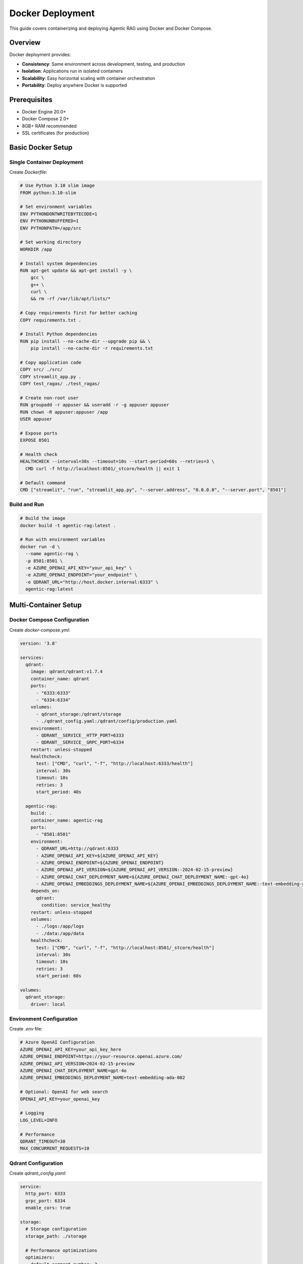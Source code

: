 Docker Deployment
=================

This guide covers containerizing and deploying Agentic RAG using Docker and Docker Compose.

Overview
--------

Docker deployment provides:

- **Consistency**: Same environment across development, testing, and production
- **Isolation**: Applications run in isolated containers
- **Scalability**: Easy horizontal scaling with container orchestration
- **Portability**: Deploy anywhere Docker is supported

Prerequisites
-------------

- Docker Engine 20.0+
- Docker Compose 2.0+
- 8GB+ RAM recommended
- SSL certificates (for production)

Basic Docker Setup
------------------

Single Container Deployment
~~~~~~~~~~~~~~~~~~~~~~~~~~~

Create `Dockerfile`:

.. code-block:: dockerfile

   # Use Python 3.10 slim image
   FROM python:3.10-slim

   # Set environment variables
   ENV PYTHONDONTWRITEBYTECODE=1
   ENV PYTHONUNBUFFERED=1
   ENV PYTHONPATH=/app/src

   # Set working directory
   WORKDIR /app

   # Install system dependencies
   RUN apt-get update && apt-get install -y \
       gcc \
       g++ \
       curl \
       && rm -rf /var/lib/apt/lists/*

   # Copy requirements first for better caching
   COPY requirements.txt .

   # Install Python dependencies
   RUN pip install --no-cache-dir --upgrade pip && \
       pip install --no-cache-dir -r requirements.txt

   # Copy application code
   COPY src/ ./src/
   COPY streamlit_app.py .
   COPY test_ragas/ ./test_ragas/

   # Create non-root user
   RUN groupadd -r appuser && useradd -r -g appuser appuser
   RUN chown -R appuser:appuser /app
   USER appuser

   # Expose ports
   EXPOSE 8501

   # Health check
   HEALTHCHECK --interval=30s --timeout=10s --start-period=60s --retries=3 \
     CMD curl -f http://localhost:8501/_stcore/health || exit 1

   # Default command
   CMD ["streamlit", "run", "streamlit_app.py", "--server.address", "0.0.0.0", "--server.port", "8501"]

Build and Run
~~~~~~~~~~~~~

.. code-block:: bash

   # Build the image
   docker build -t agentic-rag:latest .

   # Run with environment variables
   docker run -d \
     --name agentic-rag \
     -p 8501:8501 \
     -e AZURE_OPENAI_API_KEY="your_api_key" \
     -e AZURE_OPENAI_ENDPOINT="your_endpoint" \
     -e QDRANT_URL="http://host.docker.internal:6333" \
     agentic-rag:latest

Multi-Container Setup
---------------------

Docker Compose Configuration
~~~~~~~~~~~~~~~~~~~~~~~~~~~~

Create `docker-compose.yml`:

.. code-block:: yaml

   version: '3.8'

   services:
     qdrant:
       image: qdrant/qdrant:v1.7.4
       container_name: qdrant
       ports:
         - "6333:6333"
         - "6334:6334"
       volumes:
         - qdrant_storage:/qdrant/storage
         - ./qdrant_config.yaml:/qdrant/config/production.yaml
       environment:
         - QDRANT__SERVICE__HTTP_PORT=6333
         - QDRANT__SERVICE__GRPC_PORT=6334
       restart: unless-stopped
       healthcheck:
         test: ["CMD", "curl", "-f", "http://localhost:6333/health"]
         interval: 30s
         timeout: 10s
         retries: 3
         start_period: 40s

     agentic-rag:
       build: .
       container_name: agentic-rag
       ports:
         - "8501:8501"
       environment:
         - QDRANT_URL=http://qdrant:6333
         - AZURE_OPENAI_API_KEY=${AZURE_OPENAI_API_KEY}
         - AZURE_OPENAI_ENDPOINT=${AZURE_OPENAI_ENDPOINT}
         - AZURE_OPENAI_API_VERSION=${AZURE_OPENAI_API_VERSION:-2024-02-15-preview}
         - AZURE_OPENAI_CHAT_DEPLOYMENT_NAME=${AZURE_OPENAI_CHAT_DEPLOYMENT_NAME:-gpt-4o}
         - AZURE_OPENAI_EMBEDDINGS_DEPLOYMENT_NAME=${AZURE_OPENAI_EMBEDDINGS_DEPLOYMENT_NAME:-text-embedding-ada-002}
       depends_on:
         qdrant:
           condition: service_healthy
       restart: unless-stopped
       volumes:
         - ./logs:/app/logs
         - ./data:/app/data
       healthcheck:
         test: ["CMD", "curl", "-f", "http://localhost:8501/_stcore/health"]
         interval: 30s
         timeout: 10s
         retries: 3
         start_period: 60s

   volumes:
     qdrant_storage:
       driver: local

Environment Configuration
~~~~~~~~~~~~~~~~~~~~~~~~~

Create `.env` file:

.. code-block:: bash

   # Azure OpenAI Configuration
   AZURE_OPENAI_API_KEY=your_api_key_here
   AZURE_OPENAI_ENDPOINT=https://your-resource.openai.azure.com/
   AZURE_OPENAI_API_VERSION=2024-02-15-preview
   AZURE_OPENAI_CHAT_DEPLOYMENT_NAME=gpt-4o
   AZURE_OPENAI_EMBEDDINGS_DEPLOYMENT_NAME=text-embedding-ada-002

   # Optional: OpenAI for web search
   OPENAI_API_KEY=your_openai_key

   # Logging
   LOG_LEVEL=INFO

   # Performance
   QDRANT_TIMEOUT=30
   MAX_CONCURRENT_REQUESTS=10

Qdrant Configuration
~~~~~~~~~~~~~~~~~~~

Create `qdrant_config.yaml`:

.. code-block:: yaml

   service:
     http_port: 6333
     grpc_port: 6334
     enable_cors: true

   storage:
     # Storage configuration
     storage_path: ./storage
     
     # Performance optimizations
     optimizers:
       default_segment_number: 2
       memmap_threshold: 200000
       indexing_threshold: 10000

   # Cluster configuration (for multi-node setup)
   cluster:
     enabled: false

   # Telemetry
   telemetry:
     disabled: true

Production Deployment
--------------------

Production Docker Compose
~~~~~~~~~~~~~~~~~~~~~~~~~

Create `docker-compose.prod.yml`:

.. code-block:: yaml

   version: '3.8'

   services:
     qdrant:
       image: qdrant/qdrant:v1.7.4
       container_name: qdrant-prod
       ports:
         - "6333:6333"
       volumes:
         - qdrant_storage_prod:/qdrant/storage
         - ./qdrant_prod_config.yaml:/qdrant/config/production.yaml
       environment:
         - QDRANT__SERVICE__HTTP_PORT=6333
         - QDRANT__LOG_LEVEL=INFO
       restart: unless-stopped
       deploy:
         resources:
           limits:
             memory: 4G
             cpus: '2.0'
           reservations:
             memory: 2G
             cpus: '1.0'
       healthcheck:
         test: ["CMD", "curl", "-f", "http://localhost:6333/health"]
         interval: 30s
         timeout: 10s
         retries: 3

     agentic-rag:
       build:
         context: .
         dockerfile: Dockerfile.prod
       container_name: agentic-rag-prod
       environment:
         - QDRANT_URL=http://qdrant:6333
         - AZURE_OPENAI_API_KEY=${AZURE_OPENAI_API_KEY}
         - AZURE_OPENAI_ENDPOINT=${AZURE_OPENAI_ENDPOINT}
         - LOG_LEVEL=WARNING
         - ENVIRONMENT=production
       depends_on:
         qdrant:
           condition: service_healthy
       restart: unless-stopped
       deploy:
         replicas: 3
         resources:
           limits:
             memory: 2G
             cpus: '1.0'
           reservations:
             memory: 1G
             cpus: '0.5'
       volumes:
         - app_logs:/app/logs
       healthcheck:
         test: ["CMD", "curl", "-f", "http://localhost:8501/_stcore/health"]
         interval: 30s
         timeout: 10s
         retries: 3

     nginx:
       image: nginx:alpine
       container_name: nginx-proxy
       ports:
         - "80:80"
         - "443:443"
       volumes:
         - ./nginx/nginx.conf:/etc/nginx/nginx.conf:ro
         - ./nginx/ssl:/etc/nginx/ssl:ro
         - nginx_logs:/var/log/nginx
       depends_on:
         - agentic-rag
       restart: unless-stopped

     prometheus:
       image: prom/prometheus:latest
       container_name: prometheus
       ports:
         - "9090:9090"
       volumes:
         - ./monitoring/prometheus.yml:/etc/prometheus/prometheus.yml:ro
         - prometheus_data:/prometheus
       command:
         - '--config.file=/etc/prometheus/prometheus.yml'
         - '--storage.tsdb.path=/prometheus'
         - '--web.console.libraries=/etc/prometheus/console_libraries'
         - '--web.console.templates=/etc/prometheus/consoles'
       restart: unless-stopped

     grafana:
       image: grafana/grafana:latest
       container_name: grafana
       ports:
         - "3000:3000"
       environment:
         - GF_SECURITY_ADMIN_PASSWORD=admin
       volumes:
         - grafana_data:/var/lib/grafana
         - ./monitoring/grafana:/etc/grafana/provisioning
       restart: unless-stopped

   volumes:
     qdrant_storage_prod:
     app_logs:
     nginx_logs:
     prometheus_data:
     grafana_data:

Production Dockerfile
~~~~~~~~~~~~~~~~~~~~~

Create `Dockerfile.prod`:

.. code-block:: dockerfile

   FROM python:3.10-slim

   # Production environment variables
   ENV PYTHONDONTWRITEBYTECODE=1
   ENV PYTHONUNBUFFERED=1
   ENV PYTHONPATH=/app/src
   ENV ENVIRONMENT=production

   WORKDIR /app

   # Install system dependencies
   RUN apt-get update && apt-get install -y \
       gcc \
       g++ \
       curl \
       && rm -rf /var/lib/apt/lists/* \
       && apt-get clean

   # Copy and install Python dependencies
   COPY requirements.txt .
   RUN pip install --no-cache-dir --upgrade pip && \
       pip install --no-cache-dir -r requirements.txt

   # Copy application code
   COPY src/ ./src/
   COPY streamlit_app.py .

   # Create non-root user
   RUN groupadd -r appuser && useradd -r -g appuser appuser
   RUN mkdir -p /app/logs && chown -R appuser:appuser /app
   USER appuser

   # Expose port
   EXPOSE 8501

   # Health check
   HEALTHCHECK --interval=30s --timeout=10s --start-period=60s --retries=3 \
     CMD curl -f http://localhost:8501/_stcore/health || exit 1

   # Production command with optimized settings
   CMD ["streamlit", "run", "streamlit_app.py", \
        "--server.address", "0.0.0.0", \
        "--server.port", "8501", \
        "--server.enableCORS", "false", \
        "--server.enableXsrfProtection", "true", \
        "--browser.gatherUsageStats", "false"]

Load Balancer Configuration
~~~~~~~~~~~~~~~~~~~~~~~~~~

Create `nginx/nginx.conf`:

.. code-block:: nginx

   events {
       worker_connections 1024;
   }

   http {
       upstream agentic_rag_backend {
           least_conn;
           server agentic-rag-prod:8501 max_fails=3 fail_timeout=30s;
           # Add more backend servers for load balancing
           # server agentic-rag-prod-2:8501 max_fails=3 fail_timeout=30s;
           # server agentic-rag-prod-3:8501 max_fails=3 fail_timeout=30s;
       }

       # Rate limiting
       limit_req_zone $binary_remote_addr zone=api:10m rate=10r/m;

       server {
           listen 80;
           server_name your-domain.com;
           return 301 https://$server_name$request_uri;
       }

       server {
           listen 443 ssl http2;
           server_name your-domain.com;

           ssl_certificate /etc/nginx/ssl/cert.pem;
           ssl_certificate_key /etc/nginx/ssl/key.pem;
           ssl_session_timeout 1d;
           ssl_session_cache shared:SSL:50m;
           ssl_session_tickets off;

           # Security headers
           add_header X-Frame-Options DENY;
           add_header X-Content-Type-Options nosniff;
           add_header X-XSS-Protection "1; mode=block";
           add_header Strict-Transport-Security "max-age=63072000; includeSubDomains; preload";

           # API rate limiting
           location /api/ {
               limit_req zone=api burst=20 nodelay;
               proxy_pass http://agentic_rag_backend;
               include proxy_params;
           }

           location / {
               proxy_pass http://agentic_rag_backend;
               proxy_set_header Host $host;
               proxy_set_header X-Real-IP $remote_addr;
               proxy_set_header X-Forwarded-For $proxy_add_x_forwarded_for;
               proxy_set_header X-Forwarded-Proto $scheme;
               
               # WebSocket support
               proxy_http_version 1.1;
               proxy_set_header Upgrade $http_upgrade;
               proxy_set_header Connection "upgrade";
               
               # Timeouts
               proxy_connect_timeout 60s;
               proxy_send_timeout 60s;
               proxy_read_timeout 60s;
           }

           location /health {
               access_log off;
               return 200 "healthy\n";
               add_header Content-Type text/plain;
           }
       }
   }

Monitoring Setup
---------------

Prometheus Configuration
~~~~~~~~~~~~~~~~~~~~~~~~

Create `monitoring/prometheus.yml`:

.. code-block:: yaml

   global:
     scrape_interval: 15s
     evaluation_interval: 15s

   rule_files:
     - "rules/*.yml"

   scrape_configs:
     - job_name: 'agentic-rag'
       static_configs:
         - targets: ['agentic-rag:8501']
       metrics_path: '/metrics'
       scrape_interval: 30s

     - job_name: 'qdrant'
       static_configs:
         - targets: ['qdrant:6333']
       metrics_path: '/metrics'

     - job_name: 'nginx'
       static_configs:
         - targets: ['nginx:80']

Grafana Dashboard
~~~~~~~~~~~~~~~~

Create `monitoring/grafana/dashboards/agentic-rag.json`:

.. code-block:: json

   {
     "dashboard": {
       "title": "Agentic RAG Monitoring",
       "panels": [
         {
           "title": "Request Rate",
           "type": "graph",
           "targets": [
             {
               "expr": "rate(agentic_rag_requests_total[5m])",
               "legendFormat": "Requests/sec"
             }
           ]
         },
         {
           "title": "Response Time",
           "type": "graph", 
           "targets": [
             {
               "expr": "histogram_quantile(0.95, rate(agentic_rag_request_duration_seconds_bucket[5m]))",
               "legendFormat": "95th percentile"
             }
           ]
         },
         {
           "title": "Error Rate",
           "type": "graph",
           "targets": [
             {
               "expr": "rate(agentic_rag_errors_total[5m])",
               "legendFormat": "Errors/sec"
             }
           ]
         }
       ]
     }
   }

Deployment Commands
------------------

Development Deployment
~~~~~~~~~~~~~~~~~~~~~

.. code-block:: bash

   # Start development environment
   docker-compose up -d

   # View logs
   docker-compose logs -f agentic-rag

   # Scale services
   docker-compose up -d --scale agentic-rag=3

   # Stop services
   docker-compose down

Production Deployment
~~~~~~~~~~~~~~~~~~~~

.. code-block:: bash

   # Deploy to production
   docker-compose -f docker-compose.prod.yml up -d

   # Update application
   docker-compose -f docker-compose.prod.yml pull
   docker-compose -f docker-compose.prod.yml up -d --no-deps agentic-rag

   # View production logs
   docker-compose -f docker-compose.prod.yml logs -f

   # Backup data
   docker run --rm \
     -v agentic_rag_qdrant_storage_prod:/source:ro \
     -v $(pwd)/backups:/backup \
     alpine tar czf /backup/qdrant-backup-$(date +%Y%m%d).tar.gz -C /source .

Data Management
---------------

Volume Management
~~~~~~~~~~~~~~~~

.. code-block:: bash

   # List volumes
   docker volume ls

   # Inspect volume
   docker volume inspect agentic_rag_qdrant_storage

   # Backup volume
   docker run --rm \
     -v agentic_rag_qdrant_storage:/data:ro \
     -v $(pwd):/backup \
     alpine tar czf /backup/qdrant-backup.tar.gz -C /data .

   # Restore volume
   docker run --rm \
     -v agentic_rag_qdrant_storage:/data \
     -v $(pwd):/backup \
     alpine tar xzf /backup/qdrant-backup.tar.gz -C /data

Document Indexing
~~~~~~~~~~~~~~~~

.. code-block:: bash

   # Index documents in running container
   docker exec -it agentic-rag python -c "
   from agentic_rag.tools.rag_module import index_documents_azure
   index_documents_azure()
   "

   # Run evaluation
   docker exec -it agentic-rag python test_ragas/rag_ragas_qdrant.py

Troubleshooting
---------------

Common Issues
~~~~~~~~~~~~

**1. Container Won't Start**

.. code-block:: bash

   # Check logs
   docker logs agentic-rag

   # Check configuration
   docker exec -it agentic-rag env

   # Validate health check
   docker exec -it agentic-rag curl http://localhost:8501/_stcore/health

**2. Qdrant Connection Issues**

.. code-block:: bash

   # Test Qdrant connectivity
   docker exec -it agentic-rag curl http://qdrant:6333/health

   # Check network connectivity
   docker network ls
   docker network inspect agentic_rag_default

**3. Memory Issues**

.. code-block:: bash

   # Monitor resource usage
   docker stats

   # Increase memory limits
   docker-compose -f docker-compose.prod.yml up -d \
     --scale agentic-rag=2 \
     --memory="4g" \
     --cpus="2.0"

**4. SSL Certificate Issues**

.. code-block:: bash

   # Generate self-signed certificates for testing
   openssl req -x509 -nodes -days 365 -newkey rsa:2048 \
     -keyout nginx/ssl/key.pem \
     -out nginx/ssl/cert.pem

Debug Commands
~~~~~~~~~~~~~

.. code-block:: bash

   # Interactive shell in container
   docker exec -it agentic-rag /bin/bash

   # Check Python environment
   docker exec -it agentic-rag pip list

   # Test imports
   docker exec -it agentic-rag python -c "import agentic_rag; print('OK')"

   # Check file permissions
   docker exec -it agentic-rag ls -la /app

Scaling and Performance
----------------------

Horizontal Scaling
~~~~~~~~~~~~~~~~~

.. code-block:: bash

   # Scale application containers
   docker-compose up -d --scale agentic-rag=5

   # Use Docker Swarm for multi-node scaling
   docker swarm init
   docker stack deploy -c docker-compose.prod.yml agentic-rag-stack

Performance Optimization
~~~~~~~~~~~~~~~~~~~~~~~~

.. code-block:: yaml

   # Optimize Docker Compose for performance
   services:
     agentic-rag:
       deploy:
         resources:
           limits:
             memory: 2G
             cpus: '1.0'
         restart_policy:
           condition: on-failure
           max_attempts: 3
       environment:
         - PYTHONOPTIMIZE=1  # Enable Python optimizations
         - STREAMLIT_SERVER_MAX_UPLOAD_SIZE=200  # Limit upload size

Health Checks and Monitoring
~~~~~~~~~~~~~~~~~~~~~~~~~~~~

.. code-block:: dockerfile

   # Enhanced health check
   HEALTHCHECK --interval=30s --timeout=10s --start-period=60s --retries=3 \
     CMD curl -f http://localhost:8501/_stcore/health && \
         python -c "from agentic_rag.tools.rag_module import check_qdrant_connection; check_qdrant_connection()" || exit 1

Security Best Practices
-----------------------

Container Security
~~~~~~~~~~~~~~~~~

.. code-block:: dockerfile

   # Use non-root user
   RUN groupadd -r appuser && useradd -r -g appuser appuser
   USER appuser

   # Remove unnecessary packages
   RUN apt-get remove -y gcc g++ && \
       apt-get autoremove -y && \
       rm -rf /var/lib/apt/lists/*

   # Set read-only filesystem
   # Add to docker-compose.yml:
   # read_only: true
   # tmpfs:
   #   - /tmp

Network Security
~~~~~~~~~~~~~~~

.. code-block:: yaml

   # Use custom network
   networks:
     agentic-rag-network:
       driver: bridge
       ipam:
         config:
           - subnet: 172.20.0.0/16

   services:
     qdrant:
       networks:
         - agentic-rag-network
       # Don't expose ports externally in production

Next Steps
----------

After Docker deployment:

1. **Monitor Performance**: Set up comprehensive monitoring with Prometheus/Grafana
2. **Implement Backups**: Regular data backups and disaster recovery
3. **Security Hardening**: Regular security audits and updates
4. **Scale Testing**: Load testing to determine scaling requirements
5. **CI/CD Integration**: Automated testing and deployment pipelines
